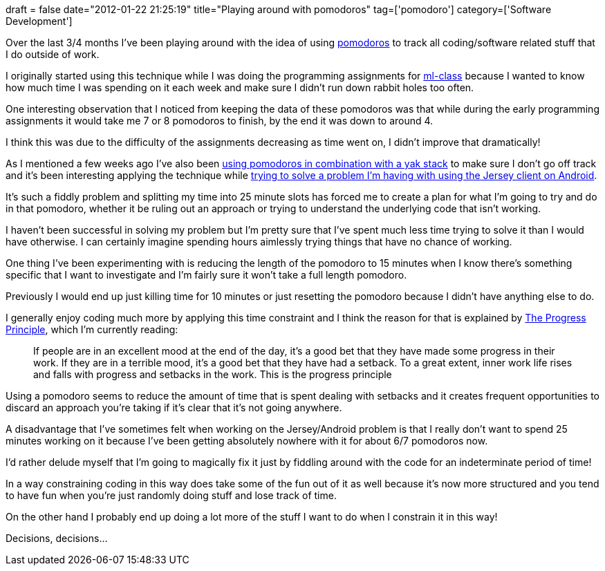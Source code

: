 +++
draft = false
date="2012-01-22 21:25:19"
title="Playing around with pomodoros"
tag=['pomodoro']
category=['Software Development']
+++

Over the last 3/4 months I've been playing around with the idea of using http://www.markhneedham.com/blog/2011/02/20/pomodoro-observations-from-giving-it-a-go/[pomodoros] to track all coding/software related stuff that I do outside of work.

I originally started using this technique while I was doing the programming assignments for http://ml-class.com/[ml-class] because I wanted to know how much time I was spending on it each week and make sure I didn't run down rabbit holes too often.

One interesting observation that I noticed from keeping the data of these pomodoros was that while during the early programming assignments it would take me 7 or 8 pomodoros to finish, by the end it was down to around 4.

I think this was due to the difficulty of the assignments decreasing as time went on, I didn't improve that dramatically!

As I mentioned a few weeks ago I've also been http://www.markhneedham.com/blog/2011/12/31/yak-shaving-tracking-the-yak-stack/[using pomodoros in combination with a yak stack] to make sure I don't go off track and it's been interesting applying the technique while http://stackoverflow.com/questions/8949453/jersey-client-thrown-nullpointerexception-on-android[trying to solve a problem I'm having with using the Jersey client on Android].

It's such a fiddly problem and splitting my time into 25 minute slots has forced me to create a plan for what I'm going to try and do in that pomodoro, whether it be ruling out an approach or trying to understand the underlying code that isn't working.

I haven't been successful in solving my problem but I'm pretty sure that I've spent much less time trying to solve it than I would have otherwise. I can certainly imagine spending hours aimlessly trying things that have no chance of working.

One thing I've been experimenting with is reducing the length of the pomodoro to 15 minutes when I know there's something specific that I want to investigate and I'm fairly sure it won't take a full length pomodoro.

Previously I would end up just killing time for 10 minutes or just resetting the pomodoro because I didn't have anything else to do.

I generally enjoy coding much more by applying this time constraint and I think the reason for that is explained by http://www.amazon.co.uk/Progress-Principle-Engagement-Creativity-ebook/dp/B0054KBLBI/ref=sr_1_2?ie=UTF8&qid=1327267340&sr=8-2[The Progress Principle], which I'm currently reading:

____
If people are in an excellent mood at the end of the day, it's a good bet that they have made some progress in their work. If they are in a terrible mood, it's a good bet that they have had a setback. To a great extent, inner work life rises and falls with progress and setbacks in the work. This is the progress principle
____

Using a pomodoro seems to reduce the amount of time that is spent dealing with setbacks and it creates frequent opportunities to discard an approach you're taking if it's clear that it's not going anywhere.

A disadvantage that I've sometimes felt when working on the Jersey/Android problem is that I really don't want to spend 25 minutes working on it because I've been getting absolutely nowhere with it for about 6/7 pomodoros now.

I'd rather delude myself that I'm going to magically fix it just by fiddling around with the code for an indeterminate period of time!

In a way constraining coding in this way does take some of the fun out of it as well because it's now more structured and you tend to have fun when you're just randomly doing stuff and lose track of time.

On the other hand I probably end up doing a lot more of the stuff I want to do when I constrain it in this way!

Decisions, decisions...

